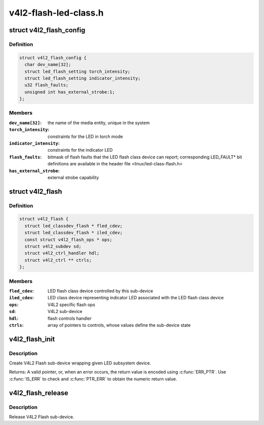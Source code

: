 .. -*- coding: utf-8; mode: rst -*-

======================
v4l2-flash-led-class.h
======================

.. _`v4l2_flash_config`:

struct v4l2_flash_config
========================

.. c:type:: struct v4l2_flash_config

    V4L2 Flash sub-device initialization data



Definition
----------

.. code-block:: c

  struct v4l2_flash_config {
    char dev_name[32];
    struct led_flash_setting torch_intensity;
    struct led_flash_setting indicator_intensity;
    u32 flash_faults;
    unsigned int has_external_strobe:1;
  };



Members
-------

:``dev_name[32]``:
    the name of the media entity,
    unique in the system

:``torch_intensity``:
    constraints for the LED in torch mode

:``indicator_intensity``:
    constraints for the indicator LED

:``flash_faults``:
    bitmask of flash faults that the LED flash class
    device can report; corresponding LED_FAULT\* bit
    definitions are available in the header file
    <linux/led-class-flash.h>

:``has_external_strobe``:
    external strobe capability



.. _`v4l2_flash`:

struct v4l2_flash
=================

.. c:type:: struct v4l2_flash

    Flash sub-device context



Definition
----------

.. code-block:: c

  struct v4l2_flash {
    struct led_classdev_flash * fled_cdev;
    struct led_classdev_flash * iled_cdev;
    const struct v4l2_flash_ops * ops;
    struct v4l2_subdev sd;
    struct v4l2_ctrl_handler hdl;
    struct v4l2_ctrl ** ctrls;
  };



Members
-------

:``fled_cdev``:
    LED flash class device controlled by this sub-device

:``iled_cdev``:
    LED class device representing indicator LED associated
    with the LED flash class device

:``ops``:
    V4L2 specific flash ops

:``sd``:
    V4L2 sub-device

:``hdl``:
    flash controls handler

:``ctrls``:
    array of pointers to controls, whose values define
    the sub-device state



.. _`v4l2_flash_init`:

v4l2_flash_init
===============

.. c:function:: struct v4l2_flash *v4l2_flash_init (struct device *dev, struct device_node *of_node, struct led_classdev_flash *fled_cdev, struct led_classdev_flash *iled_cdev, const struct v4l2_flash_ops *ops, struct v4l2_flash_config *config)

    initialize V4L2 flash led sub-device

    :param struct device \*dev:
        flash device, e.g. an I2C device

    :param struct device_node \*of_node:
        of_node of the LED, may be NULL if the same as device's

    :param struct led_classdev_flash \*fled_cdev:
        LED flash class device to wrap

    :param struct led_classdev_flash \*iled_cdev:
        LED flash class device representing indicator LED associated
        with fled_cdev, may be NULL

    :param const struct v4l2_flash_ops \*ops:
        V4L2 Flash device ops

    :param struct v4l2_flash_config \*config:
        initialization data for V4L2 Flash sub-device


.. _`v4l2_flash_init.description`:

Description
-----------

Create V4L2 Flash sub-device wrapping given LED subsystem device.

Returns: A valid pointer, or, when an error occurs, the return
value is encoded using :c:func:`ERR_PTR`. Use :c:func:`IS_ERR` to check and
:c:func:`PTR_ERR` to obtain the numeric return value.


.. _`v4l2_flash_release`:

v4l2_flash_release
==================

.. c:function:: void v4l2_flash_release (struct v4l2_flash *v4l2_flash)

    release V4L2 Flash sub-device

    :param struct v4l2_flash \*v4l2_flash:
        the V4L2 Flash sub-device to release


.. _`v4l2_flash_release.description`:

Description
-----------

Release V4L2 Flash sub-device.

